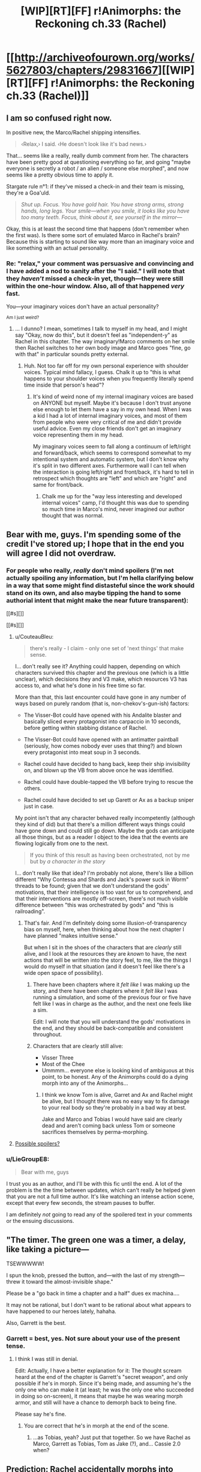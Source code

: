 #+TITLE: [WIP][RT][FF] r!Animorphs: the Reckoning ch.33 (Rachel)

* [[http://archiveofourown.org/works/5627803/chapters/29831667][[WIP][RT][FF] r!Animorphs: the Reckoning ch.33 (Rachel)]]
:PROPERTIES:
:Author: TK17Studios
:Score: 47
:DateUnix: 1513504845.0
:DateShort: 2017-Dec-17
:END:

** I am so confused right now.

In positive new, the Marco/Rachel shipping intensifies.

#+begin_quote
  ‹Relax,› I said. ‹He doesn't look like it's bad news.›
#+end_quote

That... seems like a really, really dumb comment from her. The characters have been pretty good at questioning everything so far, and going "maybe everyone is secretly a robot / an alien / someone else morphed", and now seems like a pretty obvious time to apply it.

Stargate rule n°1: if they've missed a check-in and their team is missing, they're a Goa'uld.

#+begin_quote
  /Shut up. Focus. You have gold hair. You have strong arms, strong hands, long legs. Your smile---when you smile, it looks like you have too many teeth. Focus, think about it, see yourself in the mirror---/
#+end_quote

Okay, this is at least the second time that happens (don't remember when the first was). Is there some sort of emulated Marco in Rachel's brain? Because this is starting to sound like way more than an imaginary voice and like something with an actual personality.
:PROPERTIES:
:Author: CouteauBleu
:Score: 10
:DateUnix: 1513510323.0
:DateShort: 2017-Dec-17
:END:

*** Re: "relax," your comment was persuasive and convincing and I have added a nod to sanity after the "I said." I will note that they /haven't/ missed a check-in yet, though---they were still within the one-hour window. Also, all of that happened /very/ fast.

You---your imaginary voices don't have an actual personality?

^{Am I just weird?}
:PROPERTIES:
:Author: TK17Studios
:Score: 12
:DateUnix: 1513532387.0
:DateShort: 2017-Dec-17
:END:

**** ... I dunno? I mean, sometimes I talk to myself in my head, and I might say "Okay, now do this", but it doesn't feel as "independent-y" as Rachel in this chapter. The way imaginary!Marco comments on her smile then Rachel switches to her own body image and Marco goes "fine, go with that" in particular sounds pretty external.
:PROPERTIES:
:Author: CouteauBleu
:Score: 5
:DateUnix: 1513559761.0
:DateShort: 2017-Dec-18
:END:

***** Huh. Not too far off for my own personal experience with shoulder voices. Typical mind fallacy, I guess. Chalk it up to "this is what happens to your shoulder voices when you frequently literally spend time inside that person's head"?
:PROPERTIES:
:Author: TK17Studios
:Score: 6
:DateUnix: 1513585903.0
:DateShort: 2017-Dec-18
:END:

****** It's kind of weird none of my internal imaginary voices are based on ANYONE but myself. Maybe it's because I don't trust anyone else enough to let them have a say in my own head. When I was a kid I had a lot of internal imaginary voices, and most of them from people who were very critical of me and didn't provide useful advice. Even my close friends don't get an imaginary voice representing them in my head.

My imaginary voices seem to fall along a continuum of left/right and forward/back, which seems to correspond somewhat to my intentional system and automatic system, but I don't know why it's split in two different axes. Furthermore wall I can tell when the interaction is going left/right and front/back, it's hard to tell in retrospect which thoughts are "left" and which are "right" and same for front/back.
:PROPERTIES:
:Author: Sailor_Vulcan
:Score: 3
:DateUnix: 1513705691.0
:DateShort: 2017-Dec-19
:END:

******* Chalk me up for the "way less interesting and developed internal voices" camp, I'd thought this was due to spending so much time in Marco's mind, never imagined our author thought that was normal.
:PROPERTIES:
:Author: CoolGuy54
:Score: 1
:DateUnix: 1517304268.0
:DateShort: 2018-Jan-30
:END:


** Bear with me, guys. I'm spending some of the credit I've stored up; I hope that in the end you will agree I did not overdraw.
:PROPERTIES:
:Author: TK17Studios
:Score: 11
:DateUnix: 1513585965.0
:DateShort: 2017-Dec-18
:END:

*** For people who really, /really/ don't mind spoilers (I'm not actually spoiling any information, but I'm hella clarifying below in a way that some might find distasteful since the work should stand on its own, and also maybe tipping the hand to some authorial intent that might make the near future transparent):

[[#s][]]

[[#s][]]
:PROPERTIES:
:Author: TK17Studios
:Score: 10
:DateUnix: 1513588175.0
:DateShort: 2017-Dec-18
:END:

**** u/CouteauBleu:
#+begin_quote
  there's really - I claim - only one set of 'next things' that make sense.
#+end_quote

I... don't really see it? Anything could happen, depending on which characters survived this chapter and the previous one (which is a little unclear), which decisions they and V3 make, which resources V3 has access to, and what he's done in his free time so far.

More than that, this last encounter could have gone in any number of ways based on purely random (that is, non-chekov's-gun-ish) factors:

- The Visser-Bot could have opened with his Andalite blaster and basically sliced every protagonist into carpaccio in 10 seconds, before getting within stabbing distance of Rachel.

- The Visser-Bot could have opened with an antimatter paintball (seriously, how comes nobody ever uses that thing?) and blown every protagonist into meat soup in 3 seconds.

- Rachel could have decided to hang back, keep their ship invisibility on, and blown up the VB from above once he was identified.

- Rachel could have double-tapped the VB before trying to rescue the others.

- Rachel could have decided to set up Garett or Ax as a backup sniper just in case.

My point isn't that any character behaved really incompetently (although they kind of did) but that there's a million different ways things could have gone down and could still go down. Maybe the gods can anticipate all those things, but as a reader I object to the idea that the events are flowing logically from one to the next.

#+begin_quote
  If you think of this result as having been orchestrated, not by me but by /a character in the story/
#+end_quote

I... don't really like that idea? I'm probably not alone, there's like a billion different "Why Contessa and Shards and Jack's power suck in Worm" threads to be found; given that we don't understand the gods' motivations, that their intelligence is too vast for us to comprehend, and that their interventions are mostly off-screen, there's not much visible difference between "this was orchestrated by gods" and "this is railroading".
:PROPERTIES:
:Author: CouteauBleu
:Score: 7
:DateUnix: 1513591387.0
:DateShort: 2017-Dec-18
:END:

***** That's fair. And I'm definitely doing some illusion-of-transparency bias on myself, here, when thinking about how the next chapter I have planned "makes intuitive sense."

But when I sit in the shoes of the characters that are /clearly/ still alive, and I look at the resources they are /known/ to have, the next actions that will be written into the story feel, to me, like the things I would do myself in that situation (and it doesn't feel like there's a wide open space of possibility).
:PROPERTIES:
:Author: TK17Studios
:Score: 6
:DateUnix: 1513591981.0
:DateShort: 2017-Dec-18
:END:

****** There have been chapters where it /felt like/ I was making up the story, and there have been chapters where it /felt like/ I was running a simulation, and some of the previous four or five have felt like I was in charge as the author, and the next one feels like a sim.

Edit: I will note that you will understand the gods' motivations in the end, and they should be back-compatible and consistent throughout.
:PROPERTIES:
:Author: TK17Studios
:Score: 9
:DateUnix: 1513592083.0
:DateShort: 2017-Dec-18
:END:


****** Characters that are clearly still alive:

- Visser Three
- Most of the Chee
- Ummmm... everyone else is looking kind of ambiguous at this point, to be honest. Any of the Animorphs could do a dying morph into any of the Animorphs...
:PROPERTIES:
:Author: CCC_037
:Score: 6
:DateUnix: 1513616130.0
:DateShort: 2017-Dec-18
:END:

******* I think we know Tom is alive, Garret and Ax and Rachel might be alive, but I thought there was no easy way to fix damage to your real body so they're probably in a bad way at best.

Jake and Marco and Tobias I would have said are clearly dead and aren't coming back unless Tom or someone sacrifices themselves by perma-morphing.
:PROPERTIES:
:Author: CoolGuy54
:Score: 2
:DateUnix: 1517304949.0
:DateShort: 2018-Jan-30
:END:


**** [[#s][Possible spoilers?]]
:PROPERTIES:
:Author: Alphanos
:Score: 7
:DateUnix: 1513593960.0
:DateShort: 2017-Dec-18
:END:


*** u/LieGroupE8:
#+begin_quote
  Bear with me, guys
#+end_quote

I trust you as an author, and I'll be with this fic until the end. A lot of the problem is the the time between updates, which can't really be helped given that you are not a full time author. It's like watching an intense action scene, except that every few seconds, the stream pauses to buffer.

I am definitely /not/ going to read any of the spoilered text in your comments or the ensuing discussions.
:PROPERTIES:
:Author: LieGroupE8
:Score: 8
:DateUnix: 1513613041.0
:DateShort: 2017-Dec-18
:END:


** "The timer. The green one was a timer, a delay, like taking a picture---

TSEWWWWW!

I spun the knob, pressed the button, and---with the last of my strength---threw it toward the almost-invisible shape."

Please be a "go back in time a chapter and a half" dues ex machina....

It may not be rational, but I don't want to be rational about what appears to have happened to our heroes lately, hahaha.

Also, Garrett is the best.
:PROPERTIES:
:Author: FeluriansCloak
:Score: 9
:DateUnix: 1513524501.0
:DateShort: 2017-Dec-17
:END:

*** Garrett = best, yes. Not sure about your use of the present tense.
:PROPERTIES:
:Author: TK17Studios
:Score: 2
:DateUnix: 1513585857.0
:DateShort: 2017-Dec-18
:END:

**** I think I was still in denial.

Edit: Actually, I have a better explanation for it: The thought scream heard at the end of the chapter is Garrett's "secret weapon", and only possible if he's in morph. Since it's being made, and assuming he's the only one who can make it (at least; he was the only one who succeeded in doing so on-screen), it means that maybe he was wearing morph armor, and still will have a chance to demorph back to being fine.

Please say he's fine.
:PROPERTIES:
:Author: FeluriansCloak
:Score: 7
:DateUnix: 1513602690.0
:DateShort: 2017-Dec-18
:END:

***** You are correct that he's in morph at the end of the scene.
:PROPERTIES:
:Author: TK17Studios
:Score: 4
:DateUnix: 1513641136.0
:DateShort: 2017-Dec-19
:END:

****** ...as Tobias, yeah? Just put that together. So we have Rachel as Marco, Garrett as Tobias, Tom as Jake (?), and... Cassie 2.0 when?
:PROPERTIES:
:Author: royishere
:Score: 5
:DateUnix: 1513643471.0
:DateShort: 2017-Dec-19
:END:


** Prediction: Rachel accidentally morphs into Marco as she passes out. 20% confident.
:PROPERTIES:
:Author: infomaton
:Score: 9
:DateUnix: 1513551822.0
:DateShort: 2017-Dec-18
:END:

*** Kudos for making clear predictions with clear credences.
:PROPERTIES:
:Author: TK17Studios
:Score: 4
:DateUnix: 1513585783.0
:DateShort: 2017-Dec-18
:END:


** Wait, there's something wrong here. Didn't Visser Three just decide, back in the last chapter, that the possibility of having his memories edited in morph made being in morph too dangerous to do? What's he doing in morph here?

Something is not as it appears.
:PROPERTIES:
:Author: CCC_037
:Score: 9
:DateUnix: 1513560562.0
:DateShort: 2017-Dec-18
:END:

*** It was David in morph, not Visser 3.
:PROPERTIES:
:Author: Eledex
:Score: 10
:DateUnix: 1513562450.0
:DateShort: 2017-Dec-18
:END:

**** I don't know - Garrett strikes me as being the sort of person who's /really/ precise about what he means. If he didn't have good reason to think that that was Visser Three, he would have called out "That's not Jake" instead of positively identifying the Visser. (Possibly using thought-speech shenanigans?)

Mind you, it clearly /is/ David's body here, and I suspect that it's probably under control of one of the Visser's remote Yeerk-clones, not the Visser himself...
:PROPERTIES:
:Author: CCC_037
:Score: 8
:DateUnix: 1513573886.0
:DateShort: 2017-Dec-18
:END:

***** I doubt this will ever have a chance to be further clarified in text (it was in the previous chapter, but in a blink-and-you-might-miss-it sort of way), so ...

A V3 /clone/ Yeerk (as opposed to a blank copy that he controls directly) controlling the body of David, and that clone V3 wasn't part of the Leeran hypersight conversation and thus doesn't know that morphing is dangerous (and V3 didn't tell it; just said "Go, kill").

Note that V3 is the type to cooperate with clones of himself, for the most part, even though he's often not kind to them in the end.

Also: Garrett has had a chance to hear Visser Three's spoken word inflection/cadences via the recordings of his landing and speech (in the prettylite body).
:PROPERTIES:
:Author: TK17Studios
:Score: 13
:DateUnix: 1513585730.0
:DateShort: 2017-Dec-18
:END:

****** u/CCC_037:
#+begin_quote
  and that clone V3 wasn't part of the Leeran hypersight conversation and thus doesn't know that morphing is dangerous
#+end_quote

Ah. Hmmmm. That makes sense... it still allows for the clone to be manipulated like anything by Crayak/Ellimist, but if the Visser isn't worried about the fate of the clone then I doubt he particularly cares. Thank you for that clarification.
:PROPERTIES:
:Author: CCC_037
:Score: 7
:DateUnix: 1513588885.0
:DateShort: 2017-Dec-18
:END:


****** u/CoolGuy54:
#+begin_quote
  Note that V3 is the type to cooperate with clones of himself, for the most part, even though he's often not kind to them in the end.
#+end_quote

If there's a chance for this to come up in an interlude chapter, it'd be interesting the hear you write one of V3's clones that knows/ strongly suspects it is going to be sacrificed for the greater good. It's not obvious to me that the Visser's absolute drive to survive wouldn't be present in a mind-continuity sense in his clones, I'm surprised they aren't more interested in their own personal survival instead of the wider V3.
:PROPERTIES:
:Author: CoolGuy54
:Score: 1
:DateUnix: 1517305509.0
:DateShort: 2018-Jan-30
:END:


** Ohhh shit.

Rachel for new leader
:PROPERTIES:
:Author: 360Saturn
:Score: 8
:DateUnix: 1513528149.0
:DateShort: 2017-Dec-17
:END:

*** Lmao who she leadin
:PROPERTIES:
:Author: Quibbloboy
:Score: 15
:DateUnix: 1513570684.0
:DateShort: 2017-Dec-18
:END:

**** X'D
:PROPERTIES:
:Author: TK17Studios
:Score: 4
:DateUnix: 1513585606.0
:DateShort: 2017-Dec-18
:END:


** I confess that I couldn't really keep track of what was going on in this chapter. It does a good job of conveying the chaos and rapid changes of circumstance as Rachel is experiencing them, but I fear I am as lost as she.
:PROPERTIES:
:Author: mavant
:Score: 8
:DateUnix: 1513560006.0
:DateShort: 2017-Dec-18
:END:


** Well. So the bracelet is paying off.

My prediction seems to have not come true: no time-stopping intervention happened in this chapter. On the other hand, could Tobias be alive? I thought he was dead at the end of last chapter, but now that I think about it, I don't recall him being part of the Leeran hypersight.

I don't get why Visser 3 doesn't just nuke everyone from space, or just come in shooting with the blade ship, since he knows exactly where they are.

#+begin_quote
  They had at least three hyperdrives now
#+end_quote

They should use a hyperdrive to blow up Visser Three's Mars operation.

#+begin_quote
  I spun the knob, pressed the button, and---with the last of my strength---threw it toward the almost-invisible shape.

  TSEWWWWWWWWWWWWWWWWWWWWWWWWWWWWWWWW---

  The shimmering crystal shape froze in place
#+end_quote

So this part was confusing. The word "shape" is used twice, but is it referring to the same thing in both cases? And what is it referring to? (I read back over this and couldn't figure it out). In general, the ending of this chapter was much harder to understand than the ending of the last chapter (perhaps that's by design).

#+begin_quote
  Oh, god. Ax.

  I shoved myself to my feet, my body still fluid and unstable. I looked down at the shape of---

  Dead.

  Definitely dead.
#+end_quote

This is also confusing, because it sounds like Ax is dead ... but then later, Ax is referred to as "unconscious." So was Rachel looking at someone else? Are we supposed to know who it was?

--------------

So I'm really sad that everyone seems to be dying, including /all my favorite goddamn characters/. Sure, having the good guys always win in stories is less realistic, but on the other hand, that's not necessarily a bad thing, as stories are specifically /for fun/ among other things. You've clearly been planning these events for a long time though, so I'm just going to ride this out.
:PROPERTIES:
:Author: LieGroupE8
:Score: 7
:DateUnix: 1513541721.0
:DateShort: 2017-Dec-17
:END:

*** u/Alphanos:
#+begin_quote
  So this part was confusing. The word "shape" is used twice, but is it referring to the same thing in both cases? And what is it referring to? (I read back over this and couldn't figure it out). In general, the ending of this chapter was much harder to understand than the ending of the last chapter (perhaps that's by design).
#+end_quote

[[#s][Spoiler]]

#+begin_quote
  This is also confusing, because it sounds like Ax is dead ... but then later, Ax is referred to as "unconscious." So was Rachel looking at someone else? Are we supposed to know who it was?
#+end_quote

[[#s][Spoiler]]
:PROPERTIES:
:Author: Alphanos
:Score: 8
:DateUnix: 1513550313.0
:DateShort: 2017-Dec-18
:END:


*** Alphanos' interpretations below are the intended ones.

As to your other questions, V3 didn't strike from space because a) politics and b) he is now aware of Telor's mutinous wavering and doesn't trust them to carry out operations like that. He didn't go himself because he's /super/ prioritizing the Chee and can only /kind of/ be in two places at once.

As for using a hyperdrive to /blow up Mars/ ... that's ambitious, and I don't blame them for having not quite thought of it yet. Remember that despite my slow update schedule, the in-story timing of all of these events is RUSHRUSHRUSHRUSHRUSH, and hopefully they can be forgiven for small mistakes and an inability to completely think everything through.

Re: Tobias, no comment. The pieces are there; if it's too hard or not interesting to put them together, they'll be explained in later chapters. He was definitely part of the hypersight scene, though less prominent than Jake and Marco.
:PROPERTIES:
:Author: TK17Studios
:Score: 5
:DateUnix: 1513585588.0
:DateShort: 2017-Dec-18
:END:

**** u/LieGroupE8:
#+begin_quote
  He didn't go himself because he's super prioritizing the Chee
#+end_quote

I thought he was super-prioritizing killing Ax, given what he said in the last chapter ("that possibility must be ended at once").
:PROPERTIES:
:Author: LieGroupE8
:Score: 2
:DateUnix: 1513614284.0
:DateShort: 2017-Dec-18
:END:

***** Oh wait, I just reread that part (I was trying to avoid rereading...) and it's pretty clear that he's sending David while taking the cube for himself in the meantime. Not sure if that was a retroactive edit or not, but OK.
:PROPERTIES:
:Author: LieGroupE8
:Score: 3
:DateUnix: 1513629527.0
:DateShort: 2017-Dec-19
:END:


** [[https://www.fanfiction.net/s/11090259/44/r-Animorphs-The-Reckoning][FF.net]]

Pls to be leaving some thoughts and/or reviews.
:PROPERTIES:
:Author: TK17Studios
:Score: 5
:DateUnix: 1513504909.0
:DateShort: 2017-Dec-17
:END:

*** I've not caught up on your story in a long while because I like to binge, but I thought it was easily some of the best-written fiction I have ever read.

Just thought you'd like to know, since you're asking for thoughts :)
:PROPERTIES:
:Author: Kodix
:Score: 5
:DateUnix: 1513507192.0
:DateShort: 2017-Dec-17
:END:

**** <3 <3 <3
:PROPERTIES:
:Author: TK17Studios
:Score: 4
:DateUnix: 1513585912.0
:DateShort: 2017-Dec-18
:END:


** I'm annoyingly invested in Rachel at this point, and I very much enjoyed her internal thoughts at the start of this chapter. I'm vaguely confused that there was no verification or even suspicion of David-as-Jake, but I can believe that “people who can morph are allies” just became one of those cached thoughts that you don't question in time.
:PROPERTIES:
:Author: absolute-black
:Score: 5
:DateUnix: 1513540420.0
:DateShort: 2017-Dec-17
:END:

*** Your comment (and Couteau's) caused me to put in a tiny update that has her being somewhat more suspicious, but things still happen quickly enough that there's little to be done about it.
:PROPERTIES:
:Author: TK17Studios
:Score: 3
:DateUnix: 1513585832.0
:DateShort: 2017-Dec-18
:END:


** A thought has recently occurred to me.

[[#s][Thinking back...]]

[[#s][However,]]
:PROPERTIES:
:Author: CCC_037
:Score: 6
:DateUnix: 1513589383.0
:DateShort: 2017-Dec-18
:END:

*** [[#s][Really really consider whether you actually want this answer or not, it's not too late to turn back, you could just NOT hover over this spoilerbox, have you ACTUALLY thought it through? I'll count down slowly from ten so you can actually think it through and make a conscious decision ... ten ... nine ... eight ... ev ... six ... five ... four ... three ... two ... one ... well, you're the grownup, so:]]
:PROPERTIES:
:Author: TK17Studios
:Score: 6
:DateUnix: 1513589884.0
:DateShort: 2017-Dec-18
:END:

**** Going with the long con, I see.
:PROPERTIES:
:Author: CopperZirconium
:Score: 3
:DateUnix: 1513650834.0
:DateShort: 2017-Dec-19
:END:


** Between this, the previous chapter, and how monstrous Visser Three is, I'm... impressed and slightly depressed.
:PROPERTIES:
:Author: skadefryd
:Score: 3
:DateUnix: 1513569734.0
:DateShort: 2017-Dec-18
:END:

*** The next chapter should come within the next twenty days, and hopefully within the next ten.
:PROPERTIES:
:Author: TK17Studios
:Score: 7
:DateUnix: 1513585762.0
:DateShort: 2017-Dec-18
:END:


** [[#s][Prediction based on meta knowledge previously given by author:]]
:PROPERTIES:
:Author: royishere
:Score: 3
:DateUnix: 1513588853.0
:DateShort: 2017-Dec-18
:END:


** You added my learning by morph osmosis bit!
:PROPERTIES:
:Author: FireNexus
:Score: 3
:DateUnix: 1513624633.0
:DateShort: 2017-Dec-18
:END:

*** ROYALTIES
:PROPERTIES:
:Author: Trips-Over-Tail
:Score: 3
:DateUnix: 1513775310.0
:DateShort: 2017-Dec-20
:END:

**** What percentage of residuals do they pay on nothing these days?
:PROPERTIES:
:Author: FireNexus
:Score: 3
:DateUnix: 1513777444.0
:DateShort: 2017-Dec-20
:END:

***** An arbitrarily generous one.
:PROPERTIES:
:Author: Trips-Over-Tail
:Score: 2
:DateUnix: 1513777591.0
:DateShort: 2017-Dec-20
:END:

****** [[/u/TK17Studios]] you heard the man. I demand 99% residuals on any income you make from a story you are legally disallowed to make income from!
:PROPERTIES:
:Author: FireNexus
:Score: 3
:DateUnix: 1513783835.0
:DateShort: 2017-Dec-20
:END:

******* Uh. What's your PayPal, home address, work schedule, and physical description?
:PROPERTIES:
:Author: TK17Studios
:Score: 3
:DateUnix: 1513790664.0
:DateShort: 2017-Dec-20
:END:


*** <3
:PROPERTIES:
:Author: TK17Studios
:Score: 1
:DateUnix: 1513626739.0
:DateShort: 2017-Dec-18
:END:


** m8 you better not have killed everyone. Especially not Rachel or Garret. Especially not Rachel. Nuh uh. She was my favourite character in the originals as a kid, and you've written her so well that she can actually be my favourite as an adult. She thinks in a clear, focused way. She's also more reasonable about things, while also having the same determination that she had in the original series.

[[#s][Original Spoilers]]

pls
:PROPERTIES:
:Author: Brain_Blasted
:Score: 2
:DateUnix: 1518660373.0
:DateShort: 2018-Feb-15
:END:
